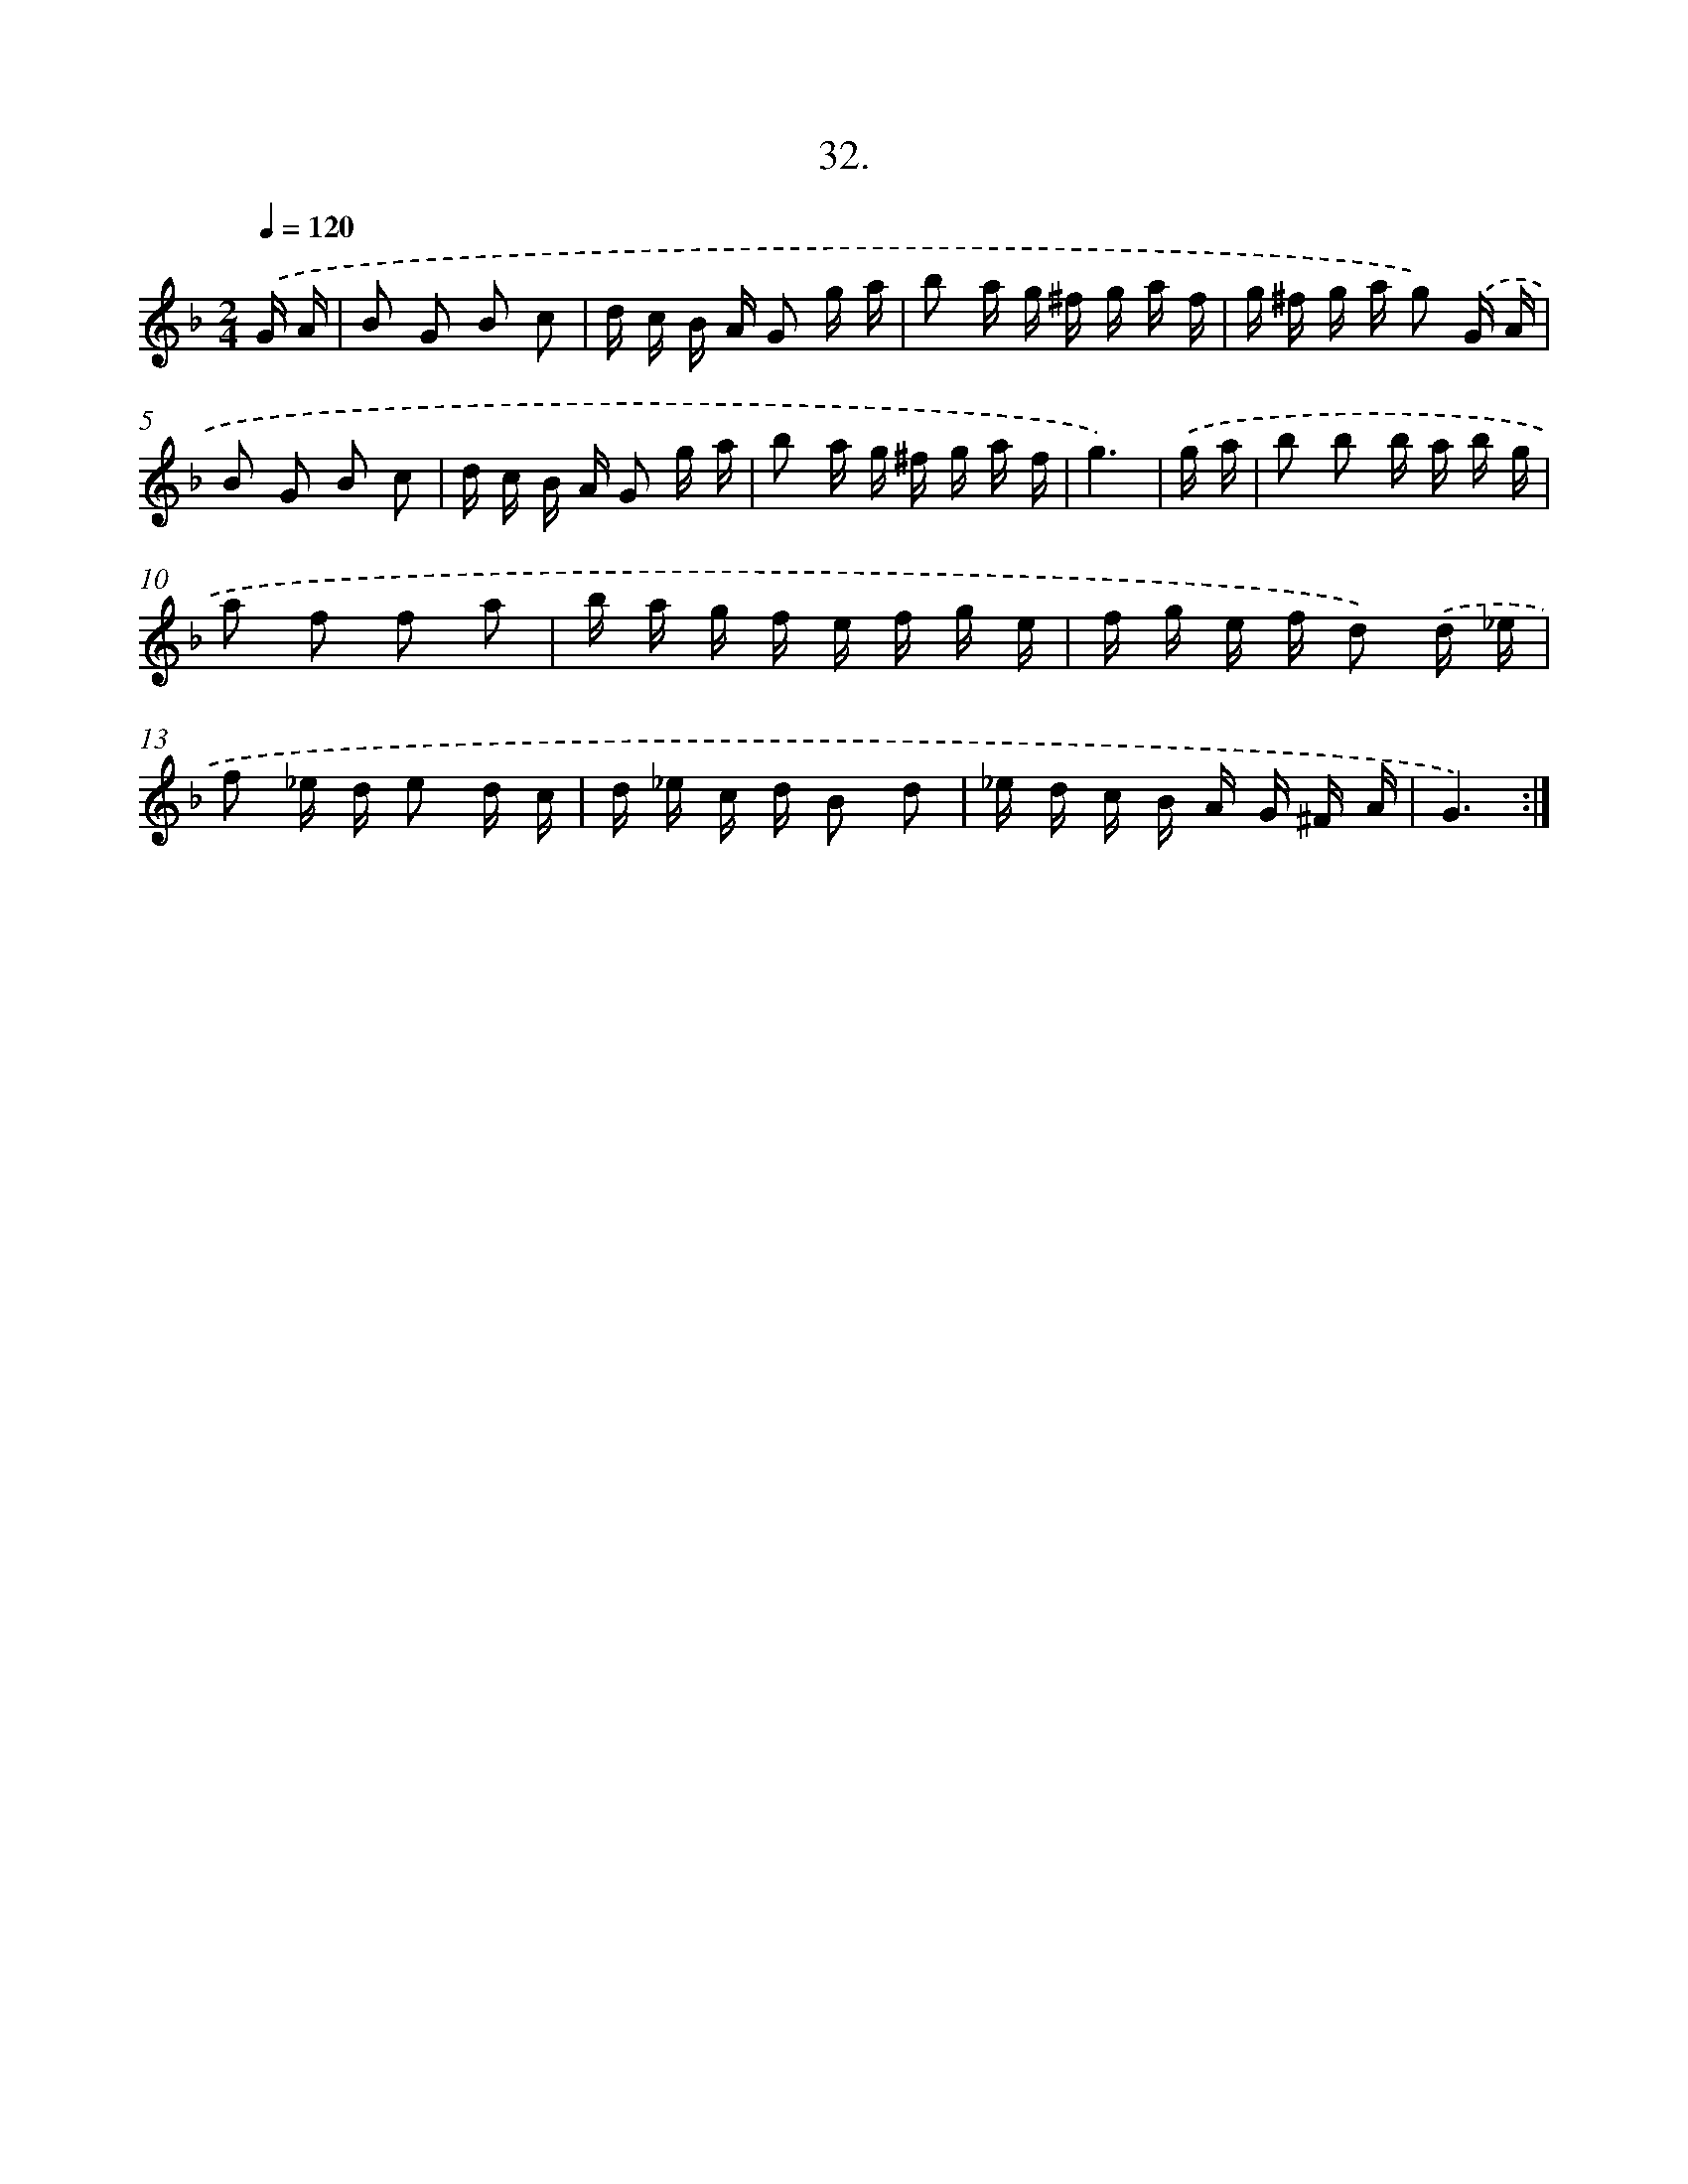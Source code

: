 X: 13746
T: 32.
%%abc-version 2.0
%%abcx-abcm2ps-target-version 5.9.1 (29 Sep 2008)
%%abc-creator hum2abc beta
%%abcx-conversion-date 2018/11/01 14:37:37
%%humdrum-veritas 1250038764
%%humdrum-veritas-data 2188005547
%%continueall 1
%%barnumbers 0
L: 1/16
M: 2/4
Q: 1/4=120
K: F clef=treble
.('G A [I:setbarnb 1]|
B2 G2 B2 c2 |
d c B A G2 g a |
b2 a g ^f g a f |
g ^f g a g2) .('G A |
B2 G2 B2 c2 |
d c B A G2 g a |
b2 a g ^f g a f |
g6) |
.('g a [I:setbarnb 9]|
b2 b2 b a b g |
a2 f2 f2 a2 |
b a g f e f g e |
f g e f d2) .('d _e |
f2 _e d e2 d c |
d _e c d B2 d2 |
_e d c B A G ^F A |
G6) :|]
